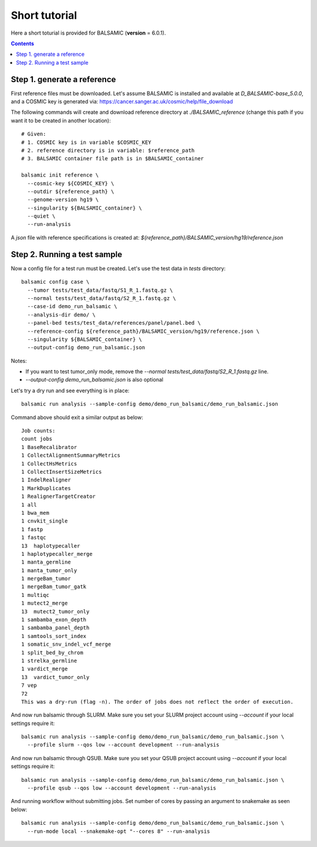 ==============
Short tutorial
==============

Here a short toturial is provided for BALSAMIC (**version** = 6.0.1). 

.. contents::

Step 1. generate a reference
----------------------------


First reference files must be downloaded. Let's assume BALSAMIC is installed and available at `D_BALSAMIC-base_5.0.0`,
and a COSMIC key is generated via: https://cancer.sanger.ac.uk/cosmic/help/file_download 

The following commands will create and download reference directory at `./BALSAMIC_reference` (change this path if you
want it to be created in another location):

::

  # Given:
  # 1. COSMIC key is in variable $COSMIC_KEY
  # 2. reference directory is in variable: $reference_path
  # 3. BALSAMIC container file path is in $BALSAMIC_container

  balsamic init reference \
    --cosmic-key ${COSMIC_KEY} \
    --outdir ${reference_path} \
    --genome-version hg19 \
    --singularity ${BALSAMIC_container} \
    --quiet \
    --run-analysis
  

A `json` file with reference specifications is created at: `${reference_path}/BALSAMIC_version/hg19/reference.json`

Step 2. Running a test sample
-----------------------------
Now a config file for a test run must be created. Let's use the test data in `tests` directory:

::

  balsamic config case \
    --tumor tests/test_data/fastq/S1_R_1.fastq.gz \
    --normal tests/test_data/fastq/S2_R_1.fastq.gz \
    --case-id demo_run_balsamic \
    --analysis-dir demo/ \
    --panel-bed tests/test_data/references/panel/panel.bed \
    --reference-config ${reference_path}/BALSAMIC_version/hg19/reference.json \
    --singularity ${BALSAMIC_container} \
    --output-config demo_run_balsamic.json 

Notes:

- If you want to test tumor_only mode, remove the `--normal tests/test_data/fastq/S2_R_1.fastq.gz` line.
- `--output-config demo_run_balsamic.json` is also optional

Let's try a dry run and see everything is in place:

::

  balsamic run analysis --sample-config demo/demo_run_balsamic/demo_run_balsamic.json

Command above should exit a similar output as below:

::

  Job counts:
  count jobs
  1 BaseRecalibrator
  1 CollectAlignmentSummaryMetrics
  1 CollectHsMetrics
  1 CollectInsertSizeMetrics
  1 IndelRealigner
  1 MarkDuplicates
  1 RealignerTargetCreator
  1 all
  1 bwa_mem
  1 cnvkit_single
  1 fastp
  1 fastqc
  13  haplotypecaller
  1 haplotypecaller_merge
  1 manta_germline
  1 manta_tumor_only
  1 mergeBam_tumor
  1 mergeBam_tumor_gatk
  1 multiqc
  1 mutect2_merge
  13  mutect2_tumor_only
  1 sambamba_exon_depth
  1 sambamba_panel_depth
  1 samtools_sort_index
  1 somatic_snv_indel_vcf_merge
  1 split_bed_by_chrom
  1 strelka_germline
  1 vardict_merge
  13  vardict_tumor_only
  7 vep
  72
  This was a dry-run (flag -n). The order of jobs does not reflect the order of execution.
 
And now run balsamic through SLURM. Make sure you set your SLURM project account using `--account` if your local
settings require it:

::

  balsamic run analysis --sample-config demo/demo_run_balsamic/demo_run_balsamic.json \
    --profile slurm --qos low --account development --run-analysis

And now run balsamic through QSUB. Make sure you set your QSUB project account using `--account` if your local
settings require it: 

::

  balsamic run analysis --sample-config demo/demo_run_balsamic/demo_run_balsamic.json \
    --profile qsub --qos low --account development --run-analysis


And running workflow without submitting jobs. Set number of cores by passing an argument to snakemake as seen below:

::

  balsamic run analysis --sample-config demo/demo_run_balsamic/demo_run_balsamic.json \
    --run-mode local --snakemake-opt "--cores 8" --run-analysis

